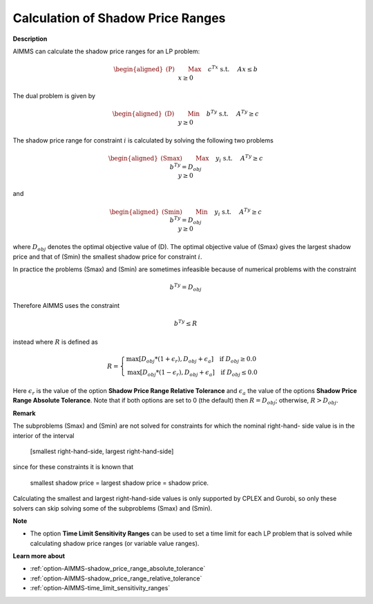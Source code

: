

.. _Miscellaneous_Calculation_of_Shadow_Price_Ra:


Calculation of Shadow Price Ranges
==================================

**Description** 

AIMMS can calculate the shadow price ranges for an LP problem:

.. math::

   \begin{aligned}
   \text{(P)} \qquad & \text{Max} \quad && c^Tx \\
   & \text{s.t.} \quad && Ax \leq b \\
   & && x \geq 0
   \end{aligned}


The dual problem is given by

.. math::

   \begin{aligned}
   \text{(D)} \qquad & \text{Min} \quad && b^Ty \\
   & \text{s.t.} \quad && A^Ty \geq c \\
   & && y \geq 0
   \end{aligned}


The shadow price range for constraint :math:`i` is calculated by solving the following two problems

.. math::

   \begin{aligned}
   \text{(Smax)} \qquad & \text{Max} \quad && y_i \\
   & \text{s.t.} \quad && A^Ty \geq c \\
   & && b^Ty = D_{obj} \\
   & && y \geq 0
   \end{aligned}

and

.. math::

   \begin{aligned}
   \text{(Smin)} \qquad & \text{Min} \quad && y_i \\
   & \text{s.t.} \quad && A^Ty \geq c \\
   & && b^Ty = D_{obj} \\
   & && y \geq 0
   \end{aligned}


where :math:`D_{obj}` denotes the optimal objective value of (D). The optimal objective value of (Smax) gives the largest
shadow price and that of (Smin) the smallest shadow price for constraint :math:`i`.

In practice the problems (Smax) and (Smin) are sometimes infeasible because of numerical problems with the constraint

.. math::

   b^Ty = D_{obj}


Therefore AIMMS uses the constraint

.. math::

   b^Ty \leq R


instead where :math:`R` is defined as

.. math::

    R = \begin{cases}
    \text{max}[ D_{obj} * (1 + \epsilon_r), D_{obj} + \epsilon_a ]  \quad  \text{if } D_{obj} \geq 0.0 \\
    \text{max}[ D_{obj} * (1 - \epsilon_r), D_{obj} + \epsilon_a ]  \quad  \text{if } D_{obj} \leq 0.0
    \end{cases}

Here :math:`\epsilon_r` is the value of the option **Shadow Price Range Relative Tolerance** and
:math:`\epsilon_a` the value of the options **Shadow Price Range Absolute Tolerance**. Note that if both
options are set to 0 (the default) then :math:`R = D_{obj}`; otherwise, :math:`R > D_{obj}`.


**Remark** 

The subproblems (Smax) and (Smin) are not solved for constraints for which the nominal right-hand- side
value is in the interior of the interval


	[smallest right-hand-side, largest right-hand-side]


since for these constraints it is known that


	smallest shadow price = largest shadow price = shadow price.


Calculating the smallest and largest right-hand-side values is only supported by CPLEX and Gurobi,
so only these solvers can skip solving some of the subproblems (Smax) and (Smin).


**Note** 

*	The option **Time Limit Sensitivity Ranges** can be used to set a time limit for each LP problem that is solved while calculating shadow price ranges (or variable value ranges).




**Learn more about** 

*	:ref:`option-AIMMS-shadow_price_range_absolute_tolerance`  
*	:ref:`option-AIMMS-shadow_price_range_relative_tolerance` 
*	:ref:`option-AIMMS-time_limit_sensitivity_ranges`  



